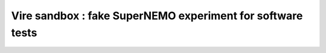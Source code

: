 =================================================================
  Vire sandbox : fake SuperNEMO experiment for software tests
=================================================================
